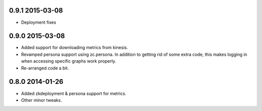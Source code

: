 
0.9.1 2015-03-08
================

- Deployment fixes

0.9.0 2015-03-08
================

- Added support for downloading metrics from kinesis.

- Revamped persona support using zc.persona. In addition to getting
  rid of some extra code, this makes logging in when accessing
  specific graphs work properly.

- Re-arranged code a bit.

0.8.0 2014-01-26
================

- Added zkdeployment & persona support for metrics.

- Other minor tweaks.
